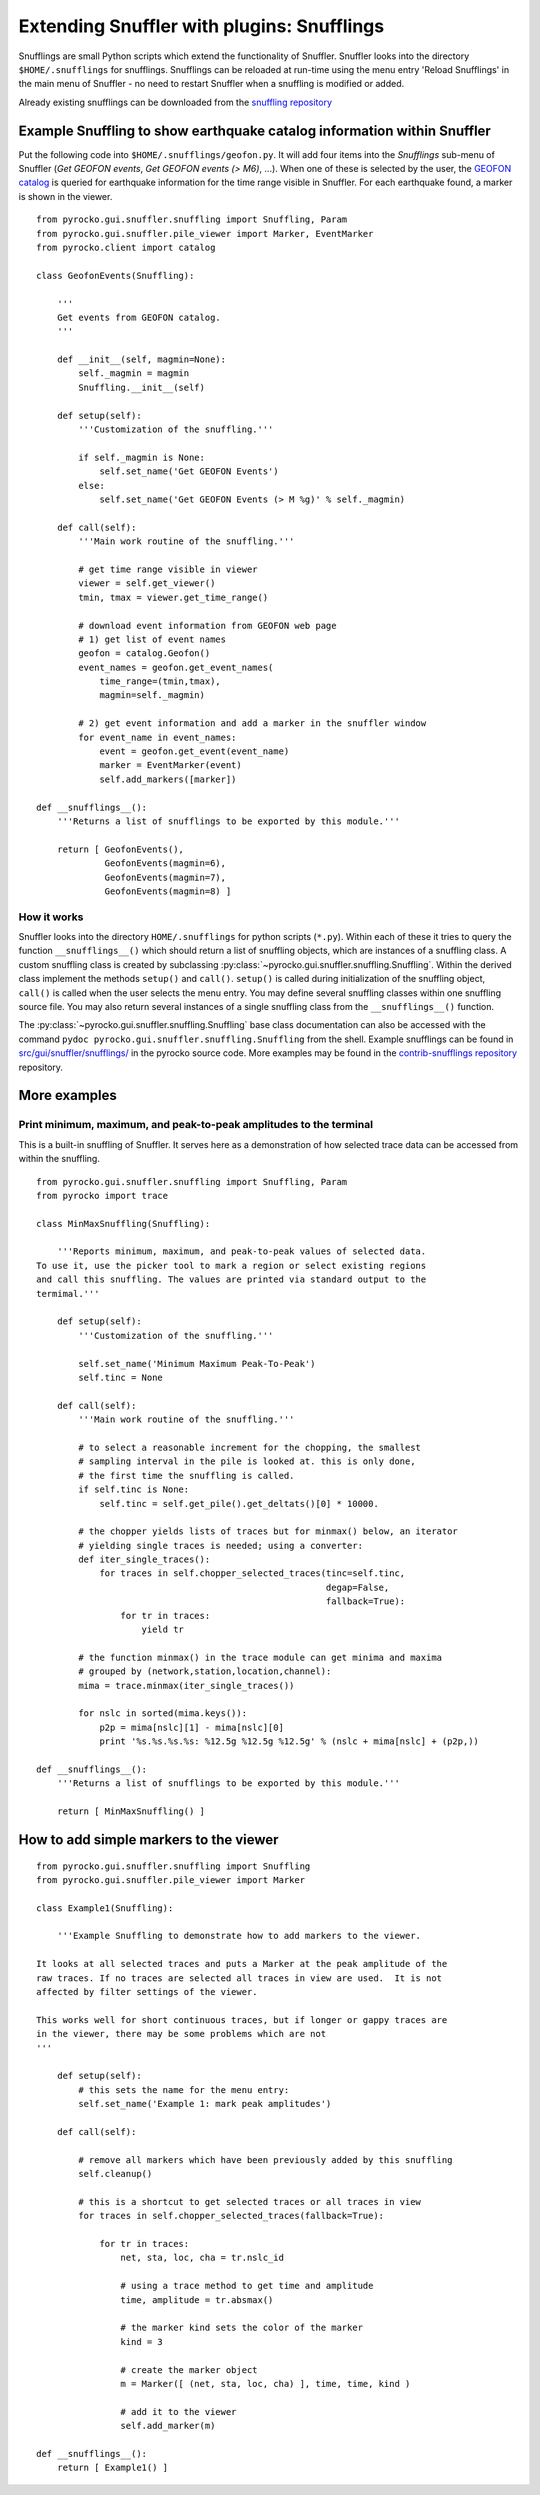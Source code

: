 
Extending Snuffler with plugins: Snufflings
===========================================

Snufflings are small Python scripts which extend the functionality of Snuffler.
Snuffler looks into the directory ``$HOME/.snufflings`` for snufflings.
Snufflings can be reloaded at run-time using the menu entry 'Reload Snufflings'
in the main menu of Snuffler - no need to restart Snuffler when a snuffling is
modified or added.

Already existing snufflings can be downloaded from the  `snuffling repository <https://git.pyrocko.org/pyrocko/contrib-snufflings>`_

Example Snuffling to show earthquake catalog information within Snuffler
------------------------------------------------------------------------

Put the following code into ``$HOME/.snufflings/geofon.py``. It will add four
items into the *Snufflings* sub-menu of Snuffler (*Get GEOFON events*, *Get
GEOFON events (> M6)*, ...). When one of these is selected by the user, the
`GEOFON catalog <http://geofon.gfz-potsdam.de/eqinfo/form.php>`_ is queried for
earthquake information for the time range visible in Snuffler. For each
earthquake found, a marker is shown in the viewer.

::

    from pyrocko.gui.snuffler.snuffling import Snuffling, Param
    from pyrocko.gui.snuffler.pile_viewer import Marker, EventMarker
    from pyrocko.client import catalog

    class GeofonEvents(Snuffling):
        
        '''
        Get events from GEOFON catalog.
        '''

        def __init__(self, magmin=None):
            self._magmin = magmin
            Snuffling.__init__(self)

        def setup(self):
            '''Customization of the snuffling.'''
            
            if self._magmin is None:
                self.set_name('Get GEOFON Events')
            else:
                self.set_name('Get GEOFON Events (> M %g)' % self._magmin)
            
        def call(self):
            '''Main work routine of the snuffling.'''
            
            # get time range visible in viewer
            viewer = self.get_viewer()
            tmin, tmax = viewer.get_time_range()
            
            # download event information from GEOFON web page
            # 1) get list of event names
            geofon = catalog.Geofon()
            event_names = geofon.get_event_names(
                time_range=(tmin,tmax), 
                magmin=self._magmin)
                
            # 2) get event information and add a marker in the snuffler window
            for event_name in event_names:
                event = geofon.get_event(event_name)
                marker = EventMarker(event)
                self.add_markers([marker])
                    
    def __snufflings__():
        '''Returns a list of snufflings to be exported by this module.'''
        
        return [ GeofonEvents(), 
                 GeofonEvents(magmin=6), 
                 GeofonEvents(magmin=7), 
                 GeofonEvents(magmin=8) ]

How it works
^^^^^^^^^^^^

Snuffler looks into the directory ``HOME/.snufflings`` for python scripts
(``*.py``). Within each of these it tries to query the function
``__snufflings__()`` which should return a list of snuffling objects, which are
instances of a snuffling class. A custom snuffling class is created by
subclassing :py:class:`~pyrocko.gui.snuffler.snuffling.Snuffling`. Within the derived class implement
the methods ``setup()`` and ``call()``. ``setup()`` is called during
initialization of the snuffling object, ``call()`` is called when the user
selects the menu entry. You may define several snuffling classes within one
snuffling source file. You may also return several instances of a single
snuffling class from the ``__snufflings__()`` function.

The :py:class:`~pyrocko.gui.snuffler.snuffling.Snuffling` base class documentation can also
be accessed with the command ``pydoc pyrocko.gui.snuffler.snuffling.Snuffling`` from the
shell. Example snufflings can be found in `src/gui/snuffler/snufflings/ <https://git.pyrocko.org/pyrocko/pyrocko/src/master/src/gui/snuffler/snufflings>`_
in the pyrocko source code. More examples may be found in the 
`contrib-snufflings repository <https://git.pyrocko.org/pyrocko/contrib-snufflings>`_ repository.

More examples
-------------

Print minimum, maximum, and peak-to-peak amplitudes to the terminal
^^^^^^^^^^^^^^^^^^^^^^^^^^^^^^^^^^^^^^^^^^^^^^^^^^^^^^^^^^^^^^^^^^^

This is a built-in snuffling of Snuffler. It serves here as a demonstration of
how selected trace data can be accessed from within the snuffling.

::

    from pyrocko.gui.snuffler.snuffling import Snuffling, Param
    from pyrocko import trace

    class MinMaxSnuffling(Snuffling):
        
        '''Reports minimum, maximum, and peak-to-peak values of selected data.
    To use it, use the picker tool to mark a region or select existing regions
    and call this snuffling. The values are printed via standard output to the
    termimal.'''

        def setup(self):
            '''Customization of the snuffling.'''
            
            self.set_name('Minimum Maximum Peak-To-Peak')
            self.tinc = None

        def call(self):
            '''Main work routine of the snuffling.'''
                    
            # to select a reasonable increment for the chopping, the smallest
            # sampling interval in the pile is looked at. this is only done,
            # the first time the snuffling is called.
            if self.tinc is None:
                self.tinc = self.get_pile().get_deltats()[0] * 10000.
            
            # the chopper yields lists of traces but for minmax() below, an iterator
            # yielding single traces is needed; using a converter:
            def iter_single_traces():
                for traces in self.chopper_selected_traces(tinc=self.tinc, 
                                                           degap=False, 
                                                           fallback=True):
                    for tr in traces:
                        yield tr
            
            # the function minmax() in the trace module can get minima and maxima
            # grouped by (network,station,location,channel):
            mima = trace.minmax(iter_single_traces())
            
            for nslc in sorted(mima.keys()):
                p2p = mima[nslc][1] - mima[nslc][0]
                print '%s.%s.%s.%s: %12.5g %12.5g %12.5g' % (nslc + mima[nslc] + (p2p,))
                                                
    def __snufflings__():
        '''Returns a list of snufflings to be exported by this module.'''
        
        return [ MinMaxSnuffling() ]


How to add simple markers to the viewer
---------------------------------------

::

    from pyrocko.gui.snuffler.snuffling import Snuffling
    from pyrocko.gui.snuffler.pile_viewer import Marker

    class Example1(Snuffling):
        
        '''Example Snuffling to demonstrate how to add markers to the viewer.

    It looks at all selected traces and puts a Marker at the peak amplitude of the
    raw traces. If no traces are selected all traces in view are used.  It is not
    affected by filter settings of the viewer.

    This works well for short continuous traces, but if longer or gappy traces are
    in the viewer, there may be some problems which are not 
    '''

        def setup(self):
            # this sets the name for the menu entry:
            self.set_name('Example 1: mark peak amplitudes')

        def call(self):
            
            # remove all markers which have been previously added by this snuffling
            self.cleanup()

            # this is a shortcut to get selected traces or all traces in view
            for traces in self.chopper_selected_traces(fallback=True):

                for tr in traces:
                    net, sta, loc, cha = tr.nslc_id

                    # using a trace method to get time and amplitude
                    time, amplitude = tr.absmax()

                    # the marker kind sets the color of the marker
                    kind = 3 

                    # create the marker object
                    m = Marker([ (net, sta, loc, cha) ], time, time, kind )

                    # add it to the viewer
                    self.add_marker(m)

    def __snufflings__():
        return [ Example1() ]
